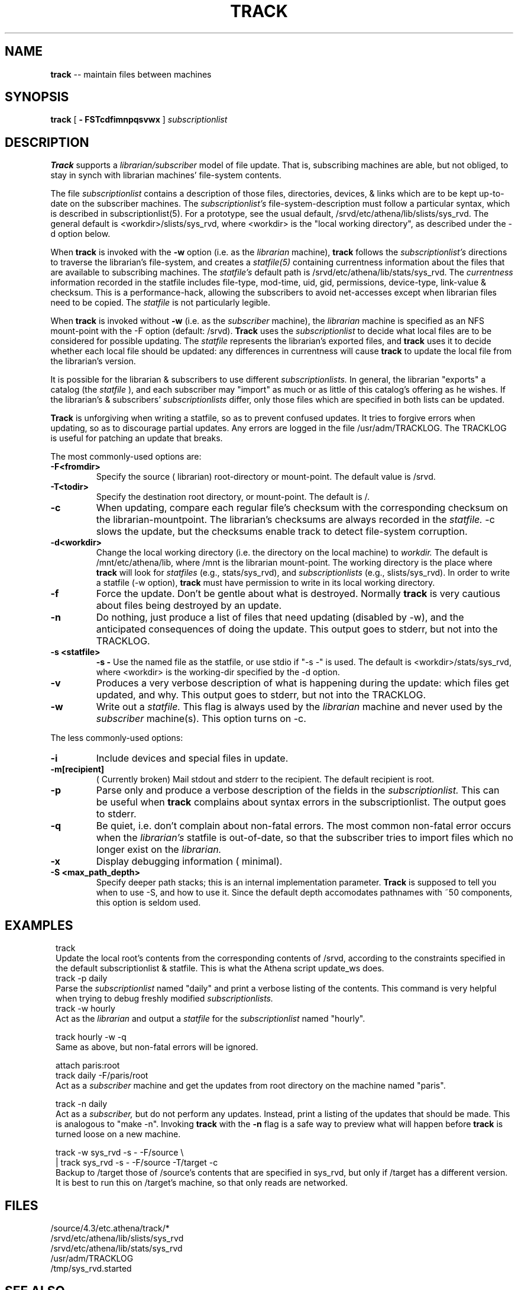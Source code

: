 .ll 6i
.TH TRACK 1 "18 April 1988"
.UC 4
.SH NAME
.B track
-- maintain files between machines
.SH SYNOPSIS
.B track
[
.B \- FSTcdfimnpqsvwx
]
.I subscriptionlist
.SH DESCRIPTION
.B Track
supports a
.I librarian/subscriber
model of file update.
That is, subscribing machines are able, but not obliged, to stay in synch with
librarian machines' file-system contents.
.PP
The file
.I subscriptionlist
contains a description of those files, directories, devices, & links
which are to be kept up-to-date on the subscriber machines.
The
.I subscriptionlist's
file-system-description must follow a particular syntax,
which is described in subscriptionlist(5).
For a prototype, see the usual default, /srvd/etc/athena/lib/slists/sys_rvd.
The general default is <workdir>/slists/sys_rvd, where <workdir> is
the "local working directory", as described under the -d option below.
.PP
When
.B track
is invoked with the
.B \-w
option (i.e. as the
.I librarian
machine),
.B track
follows the
.I subscriptionlist's
directions to traverse the librarian's file-system, and creates a 
.I statfile(5)
containing currentness information about the files that are available to
subscribing machines.
The
.I statfile's
default path is /srvd/etc/athena/lib/stats/sys_rvd.
The
.I currentness
information recorded in the statfile includes
file-type, mod-time, uid, gid, permissions, device-type, link-value & checksum.
This is a performance-hack, allowing the subscribers to avoid
net-accesses except when librarian files need to be copied.
The
.I statfile
is not particularly legible.
.PP
When
.B track
is invoked without
.B \-w
(i.e. as the
.I subscriber
machine),
the
.I librarian
machine is specified as an NFS mount-point with the -F option
(default: /srvd).
.B Track
uses the
.I subscriptionlist
to decide what local files are to be considered for possible updating.
The
.I statfile
represents the librarian's exported files, and
.B track
uses it to decide whether each local file should be updated:
any differences in currentness will cause
.B track
to update the local file from the librarian's version.
.PP
It is possible for the librarian & subscribers to use different
.I subscriptionlists.
In general, the librarian "exports" a catalog (the 
.I statfile
), and each subscriber may "import" as much or as little of this catalog's
offering as he wishes.
If the librarian's & subscribers'
.I subscriptionlists
differ, only those files which are specified in both lists can be updated.
.PP
.B Track
is unforgiving when writing a statfile, so as to prevent confused updates.
It tries to forgive errors when updating, so as to discourage partial updates.
Any errors are logged in the file /usr/adm/TRACKLOG.
The TRACKLOG is useful for patching an update that breaks.
.PP
The most commonly-used options are:
.TP
.B \-F<fromdir>
Specify the source ( librarian) root-directory or mount-point.
The default value is /srvd.
.TP
.B \-T<todir>
Specify the destination root directory, or mount-point. The default is /.
.TP
.B \-c
When updating,
compare each regular file's checksum with
the corresponding checksum on the librarian-mountpoint.
The librarian's checksums are always recorded in the
.I statfile.
-c slows the update,
but the checksums enable track to detect file-system corruption.
.TP
.B \-d<workdir>
Change the local working directory (i.e. the directory on the local machine) to
.I workdir.
The default is /mnt/etc/athena/lib, where /mnt is the librarian mount-point.
The working directory is the place where
.B track
will look for
.I statfiles
(e.g., stats/sys_rvd),
and
.I subscriptionlists
(e.g., slists/sys_rvd).
In order to write a statfile (-w option),
.B track
must have permission to write in its local working directory.
.TP
.B \-f
Force the update.  Don't be gentle about what is destroyed.  Normally
.B track
is very cautious about files being destroyed by an update.
.TP
.B \-n
Do nothing, just produce a list of files that need updating (disabled by \-w),
and the anticipated consequences of doing the update.
This output goes to stderr, but not into the TRACKLOG.
.TP
.B \-s <statfile>
.B \-s -
Use the named file as the statfile, or use stdio if "-s -" is used.
The default is <workdir>/stats/sys_rvd, where <workdir> is the working-dir
specified by the -d option.
.TP
.B \-v
Produces a very verbose description of what is happening during the update:
which files get updated, and why. This output goes to stderr, but not
into the TRACKLOG.
.TP
.B \-w
Write out a
.I statfile.
This flag is always used by the
.I librarian
machine and never used by the
.I subscriber
machine(s).
This option turns on -c.
.PP
The less commonly-used options:
.TP
.B \-i
Include devices and special files in update. 
.TP
.B \-m[recipient]
( Currently broken) Mail stdout and stderr to the recipient.
The default recipient is root.
.TP
.B \-p
Parse only and produce a verbose description of the fields in the
.I subscriptionlist.
This can be useful when
.B track
complains about syntax errors
in the subscriptionlist.
The output goes to stderr.
.TP
.B \-q
Be quiet, i.e. don't complain about non-fatal errors.
The most common non-fatal error occurs when the
.I librarian's
statfile is out-of-date, so that the subscriber tries to import files
which no longer exist on the
.I librarian.
.TP
.B \-x
Display debugging information ( minimal).
.TP
.B \-S <max_path_depth>
Specify deeper path stacks; this is an internal implementation parameter.
.B Track
is supposed to tell you when to use -S, and how to use it.
Since the default depth accomodates pathnames with ~50 components,
this option is seldom used.
.SH EXAMPLES
.in 8
.ti -8
track
.ti -4
Update the local root's contents from the corresponding contents of
/srvd, according to the constraints specified in the default subscriptionlist
& statfile. This is what the Athena script update_ws does.
.ti -8
track \-p daily
.ti -4
Parse the
.I subscriptionlist
named "daily" and print a verbose
listing of the contents. This command is very helpful when trying to debug
freshly modified
.I subscriptionlists. 
.ti -8
track \-w hourly 
.ti -4
Act as the
.I librarian
and output a
.I statfile
for the
.I subscriptionlist
named "hourly".
.sp 1
.ti -8
track hourly \-w \-q
.ti -4
Same as above, but non-fatal errors will be ignored.
.sp 1
.ti -8
attach paris:root
.br
.ti -8
track daily -F/paris/root
.ti -4
Act as a
.I subscriber
machine and get the updates from root directory on the machine named "paris".
.sp 1
.ti -8
track \-n daily
.ti -4
Act as a
.I subscriber,
but do not perform any updates.
Instead, print a listing of the updates that should be made.  This is analogous
to "make \-n".  Invoking 
.B track
with the
.B \-n
flag is a safe way to preview what will happen before
.B track
is turned loose on a new machine.
.sp 1
.ti -8
track -w sys_rvd -s - -F/source \\
.ti -8
.br
 | track sys_rvd -s - -F/source -T/target -c
.ti -4
Backup to /target those of /source's contents that are specified in sys_rvd,
but only if /target has a different version.
It is best to run this on /target's machine, so that only reads are networked.
.in -8
.SH FILES
 /source/4.3/etc.athena/track/*
.br
 /srvd/etc/athena/lib/slists/sys_rvd
.br
 /srvd/etc/athena/lib/stats/sys_rvd
.br
 /usr/adm/TRACKLOG
.br
 /tmp/sys_rvd.started
.SH SEE ALSO
subscriptionlist(5), statfile(5), permissions(5), cron(8)
.PP
When Network File Systems Aren't Enough: Automatic File Distribution Revisited
.br
.ti 5
by Daniel Nachbar
.SH AUTHOR
Daniel Nachbar (AT&T);
rewritten for bug-fixing, speed, -c option, & extra link-support
by Don Davis (Athena); NFS-conversion done by Rob French (Athena).
.SH BUGS
.br
-m option doesn't work.
.sp 1
If, under -n, the subscriptionlist-entry's topmost target directory
doesn't exist,
the simulated update raises many more errors than would the true update.
.sp 1
Needs a -C (comparison mount-point) option.
.sp 1
Can't handle pathnames longer than 256 chars.
